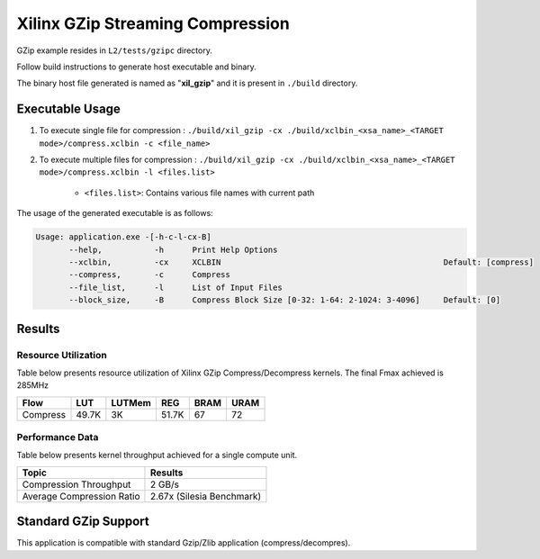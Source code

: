 ==================================
Xilinx GZip Streaming Compression
==================================

GZip example resides in ``L2/tests/gzipc`` directory. 

Follow build instructions to generate host executable and binary.

The binary host file generated is named as "**xil_gzip**" and it is present in ``./build`` directory.

Executable Usage
----------------

1. To execute single file for compression 	          : ``./build/xil_gzip -cx ./build/xclbin_<xsa_name>_<TARGET mode>/compress.xclbin -c <file_name>``
2. To execute multiple files for compression    : ``./build/xil_gzip -cx ./build/xclbin_<xsa_name>_<TARGET mode>/compress.xclbin -l <files.list>``

	- ``<files.list>``: Contains various file names with current path

The usage of the generated executable is as follows:

.. code-block:: bash
 
   Usage: application.exe -[-h-c-l-cx-B]
          --help,           -h      Print Help Options
          --xclbin,         -cx     XCLBIN                                               Default: [compress]
          --compress,       -c      Compress
          --file_list,      -l      List of Input Files
          --block_size,     -B      Compress Block Size [0-32: 1-64: 2-1024: 3-4096]     Default: [0]
 
Results
-------

Resource Utilization 
~~~~~~~~~~~~~~~~~~~~~

Table below presents resource utilization of Xilinx GZip Compress/Decompress
kernels. The final Fmax achieved is 285MHz 


========== ===== ====== ===== ===== ===== 
Flow       LUT   LUTMem REG   BRAM  URAM 
========== ===== ====== ===== ===== ===== 
Compress   49.7K 3K     51.7K  67    72    
========== ===== ====== ===== ===== ===== 

Performance Data
~~~~~~~~~~~~~~~~

Table below presents kernel throughput achieved for a single compute
unit. 

============================= =========================
Topic                         Results
============================= =========================
Compression Throughput        2 GB/s
Average Compression Ratio     2.67x (Silesia Benchmark)
============================= =========================

Standard GZip Support
---------------------

This application is compatible with standard Gzip/Zlib application (compress/decompres).  
